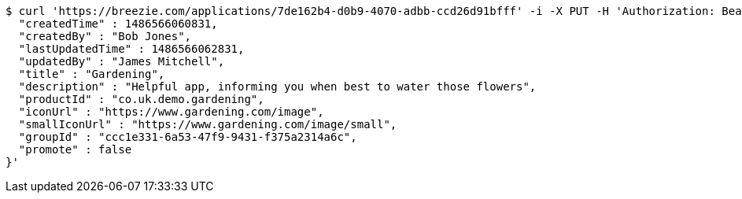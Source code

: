 [source,bash]
----
$ curl 'https://breezie.com/applications/7de162b4-d0b9-4070-adbb-ccd26d91bfff' -i -X PUT -H 'Authorization: Bearer: 0b79bab50daca910b000d4f1a2b675d604257e42' -H 'Content-Type: application/json' -d '{
  "createdTime" : 1486566060831,
  "createdBy" : "Bob Jones",
  "lastUpdatedTime" : 1486566062831,
  "updatedBy" : "James Mitchell",
  "title" : "Gardening",
  "description" : "Helpful app, informing you when best to water those flowers",
  "productId" : "co.uk.demo.gardening",
  "iconUrl" : "https://www.gardening.com/image",
  "smallIconUrl" : "https://www.gardening.com/image/small",
  "groupId" : "ccc1e331-6a53-47f9-9431-f375a2314a6c",
  "promote" : false
}'
----